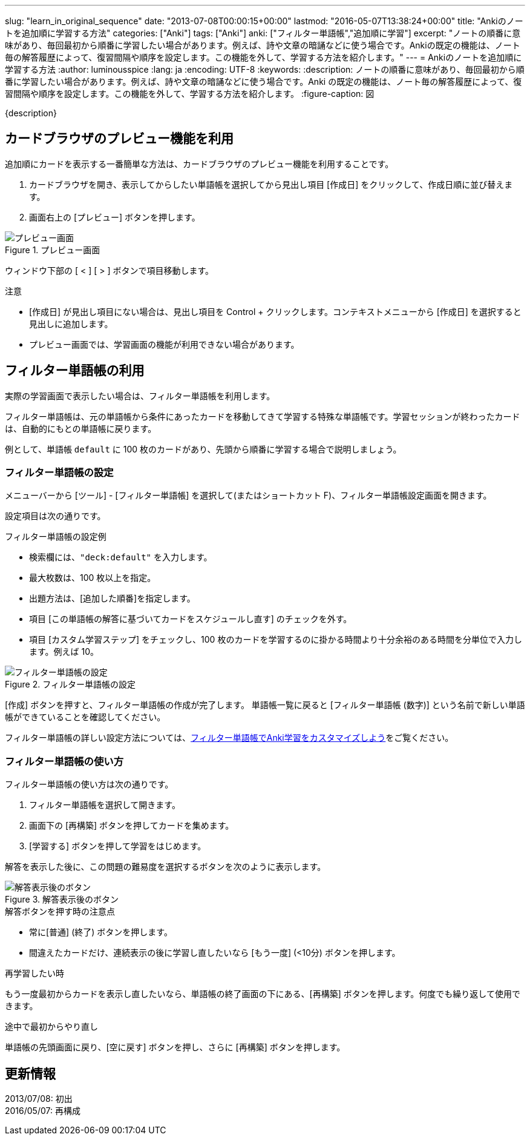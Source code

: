 ---
slug: "learn_in_original_sequence"
date: "2013-07-08T00:00:15+00:00"
lastmod: "2016-05-07T13:38:24+00:00"
title: "Ankiのノートを追加順に学習する方法"
categories: ["Anki"]
tags: ["Anki"]
anki: ["フィルター単語帳","追加順に学習"]
excerpt: "ノートの順番に意味があり、毎回最初から順番に学習したい場合があります。例えば、詩や文章の暗誦などに使う場合です。Ankiの既定の機能は、ノート毎の解答履歴によって、復習間隔や順序を設定します。この機能を外して、学習する方法を紹介します。"
---
= Ankiのノートを追加順に学習する方法
:author: luminousspice
:lang: ja
:encoding: UTF-8
:keywords:
:description: ノートの順番に意味があり、毎回最初から順番に学習したい場合があります。例えば、詩や文章の暗誦などに使う場合です。Anki の既定の機能は、ノート毎の解答履歴によって、復習間隔や順序を設定します。この機能を外して、学習する方法を紹介します。
:figure-caption: 図

////
http://rightstuff.luminousspice.com/learn_in_original_sequence/
////

{description}

== カードブラウザのプレビュー機能を利用

追加順にカードを表示する一番簡単な方法は、カードブラウザのプレビュー機能を利用することです。

. カードブラウザを開き、表示してからしたい単語帳を選択してから見出し項目 [作成日] をクリックして、作成日順に並び替えます。
. 画面右上の [プレビュー] ボタンを押します。

.プレビュー画面
image::/images/shared-decks-preview.png["プレビュー画面"]

ウィンドウ下部の [ < ] [ > ] ボタンで項目移動します。

.注意
* [作成日] が見出し項目にない場合は、見出し項目を Control + クリックします。コンテキストメニューから [作成日] を選択すると見出しに追加します。
* プレビュー画面では、学習画面の機能が利用できない場合があります。

== フィルター単語帳の利用

実際の学習画面で表示したい場合は、フィルター単語帳を利用します。

フィルター単語帳は、元の単語帳から条件にあったカードを移動してきて学習する特殊な単語帳です。学習セッションが終わったカードは、自動的にもとの単語帳に戻ります。

例として、単語帳 `default` に 100 枚のカードがあり、先頭から順番に学習する場合で説明しましょう。

=== フィルター単語帳の設定

メニューバーから [ツール] - [フィルター単語帳] を選択して(またはショートカット F)、フィルター単語帳設定画面を開きます。

設定項目は次の通りです。

.フィルター単語帳の設定例
* 検索欄には、`"deck:default"` を入力します。
* 最大枚数は、100 枚以上を指定。
* 出題方法は、[追加した順番]を指定します。
* 項目 [この単語帳の解答に基づいてカードをスケジュールし直す] のチェックを外す。
* 項目 [カスタム学習ステップ] をチェックし、100 枚のカードを学習するのに掛かる時間より十分余裕のある時間を分単位で入力します。例えば 10。

.フィルター単語帳の設定
image::/images/learn_in_original_squence_1.png["フィルター単語帳の設定"]

[作成] ボタンを押すと、フィルター単語帳の作成が完了します。
単語帳一覧に戻ると [フィルター単語帳 (数字)] という名前で新しい単語帳ができていることを確認してください。

フィルター単語帳の詳しい設定方法については、link:/how-to-customize-learning/[フィルター単語帳でAnki学習をカスタマイズしよう]をご覧ください。

=== フィルター単語帳の使い方

フィルター単語帳の使い方は次の通りです。

. フィルター単語帳を選択して開きます。
. 画面下の [再構築] ボタンを押してカードを集めます。
. [学習する] ボタンを押して学習をはじめます。

解答を表示した後に、この問題の難易度を選択するボタンを次のように表示します。

.解答表示後のボタン
image::/images/learn_in_original_squence_2.png["解答表示後のボタン"]

.解答ボタンを押す時の注意点
* 常に[普通] (終了) ボタンを押します。
* 間違えたカードだけ、連続表示の後に学習し直したいなら [もう一度] (<10分) ボタンを押します。

.再学習したい時
もう一度最初からカードを表示し直したいなら、単語帳の終了画面の下にある、[再構築] ボタンを押します。何度でも繰り返して使用できます。

.途中で最初からやり直し
単語帳の先頭画面に戻り、[空に戻す] ボタンを押し、さらに [再構築] ボタンを押します。

== 更新情報

2013/07/08: 初出 +
2016/05/07: 再構成 +
